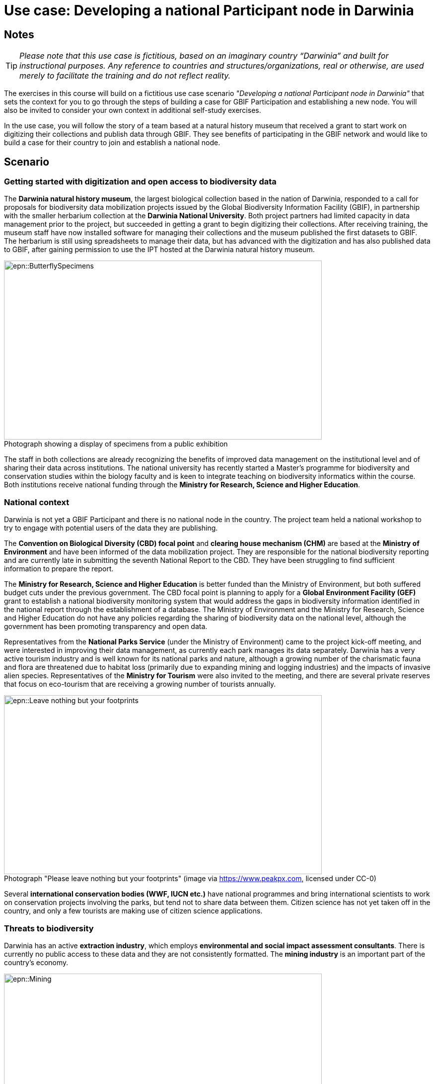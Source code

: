= Use case: Developing a national Participant node in Darwinia

== Notes

TIP: _Please note that this use case is fictitious, based on an imaginary country “Darwinia” and built for instructional purposes. 
Any reference to countries and structures/organizations, real or otherwise, are used merely to facilitate the training and do not reflect reality._ 

The exercises in this course will build on a fictitious use case scenario _"Developing a national Participant node in Darwinia"_ that sets the context for you to go through the steps of building a case for GBIF Participation and establishing a new node. 
You will also be invited to consider your own context in additional self-study exercises.

In the use case, you will follow the story of a team based at a natural history museum that received a grant to start work on digitizing their collections and publish data through GBIF. 
They see benefits of participating in the GBIF network and would like to build a case for their country to join and establish a national node.

== Scenario

=== Getting started with digitization and open access to biodiversity data

The *Darwinia natural history museum*, the largest biological collection based in the nation of Darwinia, responded to a call for proposals for biodiversity data mobilization projects issued by the Global Biodiversity Information Facility (GBIF), in partnership with the smaller herbarium collection at the *Darwinia National University*. 
Both project partners had limited capacity in data management prior to the project, but succeeded in getting a grant to begin digitizing their collections.
After receiving training, the museum staff have now installed software for managing their collections and the museum published the first datasets to GBIF. 
The herbarium is still using spreadsheets to manage their data, but has advanced with the digitization and has also published data to GBIF, after gaining permission to use the IPT hosted at the Darwinia natural history museum.

:figure-caption!:
.Photograph showing a display of specimens from a public exhibition
image::epn::ButterflySpecimens.png[align=center,width=640,height=360]

The staff in both collections are already recognizing the benefits of improved data management on the institutional level and of sharing their data across institutions. 
The national university has recently started a Master’s programme for biodiversity and conservation studies within the biology faculty and is keen to integrate teaching on biodiversity informatics within the course. 
Both institutions receive national funding through the *Ministry for Research, Science and Higher Education*.

=== National context

Darwinia is not yet a GBIF Participant and there is no national node in the country. 
The project team held a national workshop to try to engage with potential users of the data they are publishing.

The *Convention on Biological Diversity (CBD) focal point* and *clearing house mechanism (CHM)* are based at the *Ministry of Environment* and have been informed of the data mobilization project. 
They are responsible for the national biodiversity reporting and are currently late in submitting the seventh National Report to the CBD. 
They have been struggling to find sufficient information to prepare the report.

The *Ministry for Research, Science and Higher Education* is better funded than the Ministry of Environment, but both suffered budget cuts under the previous government. 
The CBD focal point is planning to apply for a *Global Environment Facility (GEF)* grant to establish a national biodiversity monitoring system that would address the gaps in biodiversity information identified in the national report through the establishment of a database. 
The Ministry of Environment and the Ministry for Research, Science and Higher Education do not have any policies regarding the sharing of biodiversity data on the national level, although the government has been promoting transparency and open data.

Representatives from the *National Parks Service* (under the Ministry of Environment) came to the project kick-off meeting, and were interested in improving their data management, as currently each park manages its data separately. 
Darwinia has a very active tourism industry and is well known for its national parks and nature, although a growing number of the charismatic fauna and flora are threatened due to habitat loss (primarily due to expanding mining and logging industries) and the impacts of invasive alien species. 
Representatives of the *Ministry for Tourism* were also invited to the meeting, and there are several private reserves that focus on eco-tourism that are receiving a growing number of tourists annually.

:figure-caption!:
.Photograph "Please leave nothing but your footprints" (image via https://www.peakpx.com, licensed under CC-0)
image::epn::Leave nothing but your footprints.jpg[align=center,width=640,height=360]

Several *international conservation bodies (WWF, IUCN etc.)* have national programmes and bring international scientists to work on conservation projects involving the parks, but tend not to share data between them. 
Citizen science has not yet taken off in the country, and only a few tourists are making use of citizen science applications.

=== Threats to biodiversity

Darwinia has an active *extraction industry*, which employs *environmental and social impact assessment consultants*. 
There is currently no public access to these data and they are not consistently formatted. 
The *mining industry* is an important part of the country’s economy. 

:figure-caption!:
.Photograph "Mining excavation on a mountain" (Photo by Vlad Chețan from Pexels: https://www.pexels.com/photo/mining-excavation-on-a-mountain-2892618/, licensed under CC-0) 
image::epn::Mining.jpg[align=center,width=640,height=360]g[align=center,width=640,height=360]

The *Department of Forestry* is under the Ministry of Environment and gives permits for logging. 
Illegal logging is a growing problem, especially because many communities depend on non-timber forest products.

The Ministry of Environment is aware of the growing impact of invasive alien species (IAS) that are damaging the ecosystems in the parks, and affecting waterways. 
They have started an IAS eradication programme in the national parks.

=== Recent elections

The newly elected government came into power at the end of 2021. 
There have been many changes within the ministries, and the new Minister for Research, Science and Higher Education is a biologist who previously worked at the national university and is aware of the importance of their collections. 
The election campaign also promised more sustainable economic growth through supporting the growth of tourism in the country.
